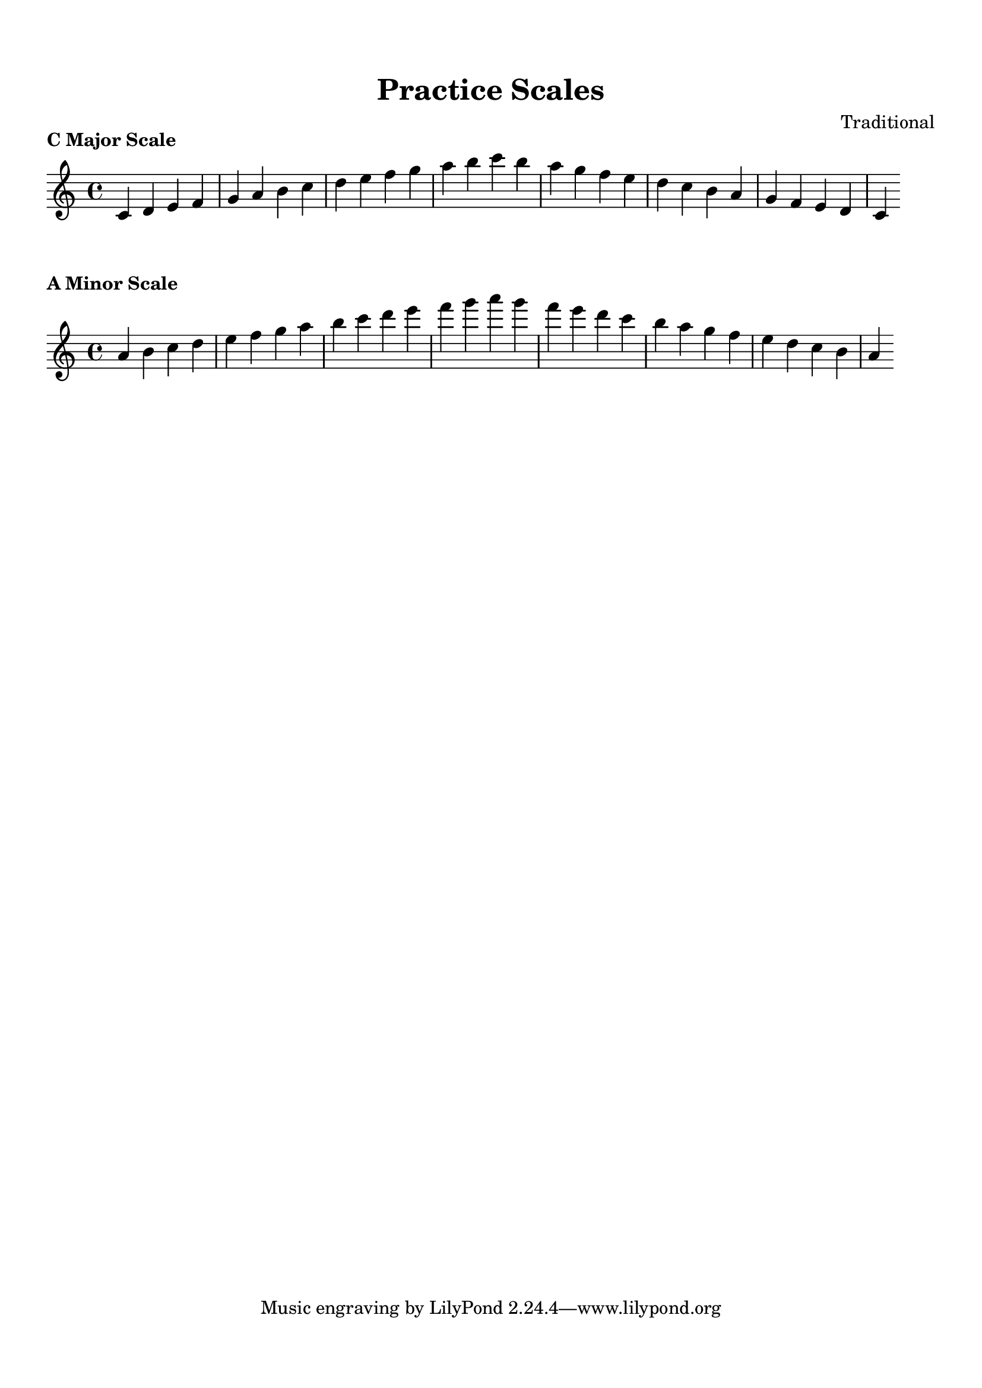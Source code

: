 
\version "2.24.4"  % Force LilyPond to treat code with this version

\header {
    title = "Practice Scales"
    composer = "Traditional"
}

\paper {
    top-margin = 1.5\cm
    bottom-margin = 1.5\cm
    left-margin = 2\cm
    right-margin = 2\cm
    indent = 0
    system-count = #0
    line-width = 16\cm  % Adjust as needed
}


\markup \column {
  \center-column {
    \bold "C Major Scale"
  }
}

\score {
  \new Staff {
    % Force all accidentals to show (for any sharp or flat).
    \override Accidental #'force-accidental = ##t

    \relative c' {
      \time 4/4

      c4 d4 e4 f4 g4 a4 b4 c4 d4 e4 f4 g4 a4 b4 c4 b4 a4 g4 f4 e4 d4 c4 b4 a4 g4 f4 e4 d4 c4
    }
  }
  \layout {
    indent = 0
    ragged-right = ##t
  }
  \midi { }
}


\markup \column {
  \center-column {
    \bold "A Minor Scale"
  }
}

\score {
  \new Staff {
    % Force all accidentals to show (for any sharp or flat).
    \override Accidental #'force-accidental = ##t

    \relative a' {
      \time 4/4

      a4 b4 c4 d4 e4 f4 g4 a4 b4 c4 d4 e4 f4 g4 a4 g4 f4 e4 d4 c4 b4 a4 g4 f4 e4 d4 c4 b4 a4
    }
  }
  \layout {
    indent = 0
    ragged-right = ##t
  }
  \midi { }
}

